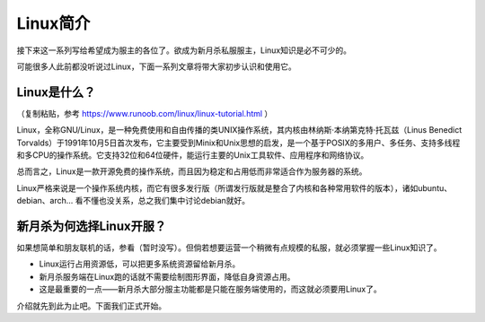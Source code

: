 Linux简介
===========

接下来这一系列写给希望成为服主的各位了。欲成为新月杀私服服主，Linux知识是必不可少的。

可能很多人此前都没听说过Linux，下面一系列文章将带大家初步认识和使用它。

Linux是什么？
--------------

（复制粘贴，参考 https://www.runoob.com/linux/linux-tutorial.html ）

Linux，全称GNU/Linux，是一种免费使用和自由传播的类UNIX操作系统，其内核由林纳斯·本纳第克特·托瓦兹（Linus Benedict Torvalds）于1991年10月5日首次发布，它主要受到Minix和Unix思想的启发，是一个基于POSIX的多用户、多任务、支持多线程和多CPU的操作系统。它支持32位和64位硬件，能运行主要的Unix工具软件、应用程序和网络协议。

总而言之，Linux是一款开源免费的操作系统，而且因为稳定和占用低而非常适合作为服务器的系统。

Linux严格来说是一个操作系统内核，而它有很多发行版（所谓发行版就是整合了内核和各种常用软件的版本），诸如ubuntu、debian、arch... 看不懂也没关系，总之我们集中讨论debian就好。

新月杀为何选择Linux开服？
---------------------------

如果想简单和朋友联机的话，参看（暂时没写）。但倘若想要运营一个稍微有点规模的私服，就必须掌握一些Linux知识了。

- Linux运行占用资源低，可以把更多系统资源留给新月杀。
- 新月杀服务端在Linux跑的话就不需要绘制图形界面，降低自身资源占用。
- 这是最重要的一点——新月杀大部分服主功能都是只能在服务端使用的，而这就必须要用Linux了。

介绍就先到此为止吧。下面我们正式开始。
